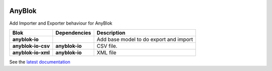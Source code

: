 .. This file is a part of the AnyBlok project
..
..    Copyright (C) 2014 Jean-Sebastien SUZANNE <jssuzanne@anybox.fr>
..
.. This Source Code Form is subject to the terms of the Mozilla Public License,
.. v. 2.0. If a copy of the MPL was not distributed with this file,You can
.. obtain one at http://mozilla.org/MPL/2.0/.

.. image:: https://travis-ci.org/AnyBlok/anyblok_io.svg?branch=master
    :target: https://travis-ci.org/AnyBlok/anyblok_io
    :alt: Build status

.. image:: https://coveralls.io/repos/github/AnyBlok/anyblok_io/badge.svg?branch=master
    :target: https://coveralls.io/github/AnyBlok/anyblok_io?branch=master
    :alt: Coverage

.. image:: https://img.shields.io/pypi/v/anyblok_io.svg
   :target: https://pypi.python.org/pypi/anyblok_io/
   :alt: Version status

.. image:: https://readthedocs.org/projects/anyblok_io/badge/?version=latest
    :alt: Documentation Status
    :scale: 100%
    :target: https://anyblok-io.readthedocs.io/en/latest/?badge=latest

AnyBlok
=======

Add Importer and Exporter behaviour for AnyBlok


+--------------------+----------------+----------------------------------------+
| Blok               | Dependencies   | Description                            |
+====================+================+========================================+
| **anyblok-io**     |                | Add base model to do export and import |
+--------------------+----------------+----------------------------------------+
| **anyblok-io-csv** | **anyblok-io** | CSV file.                              |
+--------------------+----------------+----------------------------------------+
| **anyblok-io-xml** | **anyblok-io** | XML file                               |
+--------------------+----------------+----------------------------------------+

See the `latest documentation <https://anyblok-io.readthedocs.io/en/latest/>`_
